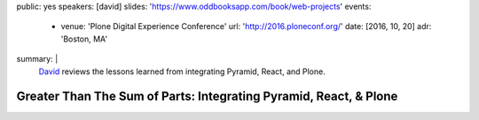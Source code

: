 public: yes
speakers: [david]
slides: 'https://www.oddbooksapp.com/book/web-projects'
events:
  - venue: 'Plone Digital Experience Conference'
    url: 'http://2016.ploneconf.org/'
    date: [2016, 10, 20]
    adr: 'Boston, MA'
summary: |
  `David`_ reviews the lessons learned
  from integrating Pyramid, React, and Plone.

  .. _David: /authors/david/


Greater Than The Sum of Parts: Integrating Pyramid, React, & Plone
==================================================================

